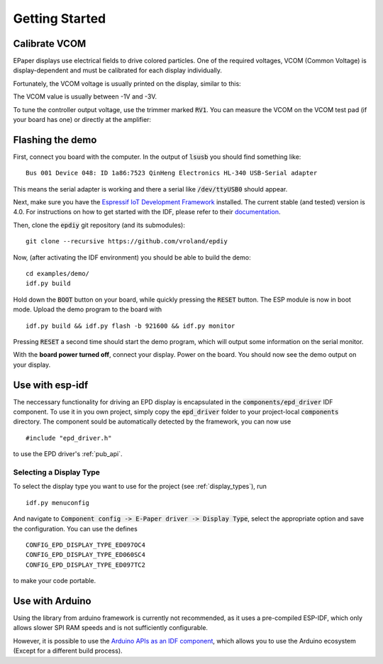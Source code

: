 .. _getting_started:

Getting Started
===============

Calibrate VCOM
--------------

EPaper displays use electrical fields to drive colored particles.
One of the required voltages, VCOM (Common Voltage) is display-dependent
and must be calibrated for each display individually.

Fortunately, the VCOM voltage is usually printed on the display, similar to this:

.. image:: img/vcom.jpg

The VCOM value is usually between -1V and -3V. 

To tune the controller output voltage, use the trimmer marked :code:`RV1`.
You can measure the VCOM on the VCOM test pad (if your board has one) or directly
at the amplifier:

.. image:: img/vcom_opamp.jpg

Flashing the demo
-----------------

First, connect you board with the computer. In the output of :code:`lsusb` you should find something like:
::

    Bus 001 Device 048: ID 1a86:7523 QinHeng Electronics HL-340 USB-Serial adapter

This means the serial adapter is working and there a serial like :code:`/dev/ttyUSB0` should appear.

Next, make sure you have the `Espressif IoT Development Framework <https://github.com/espressif/esp-idf>`_ installed. 
The current stable (and tested) version is 4.0.
For instructions on how to get started with the IDF, please refer to their `documentation <https://docs.espressif.com/projects/esp-idf/en/stable/get-started/>`_.

Then, clone the :code:`epdiy` git repository (and its submodules):
::

    git clone --recursive https://github.com/vroland/epdiy

Now, (after activating the IDF environment) you should be able to build the demo:
::

    cd examples/demo/
    idf.py build

Hold down the :code:`BOOT` button on your board, while quickly pressing the :code:`RESET` button. 
The ESP module is now in boot mode. 
Upload the demo program to the board with
::

    idf.py build && idf.py flash -b 921600 && idf.py monitor

Pressing :code:`RESET` a second time should start the demo program, which will
output some information on the serial monitor.

With the **board power turned off**, connect your display. 
Power on the board.
You should now see the demo output on your display.

Use with esp-idf
----------------

The neccessary functionality for driving an EPD display is encapsulated in the :code:`components/epd_driver` IDF component.
To use it in you own project, simply copy the :code:`epd_driver` folder to your project-local :code:`components` directory.
The component sould be automatically detected by the framework, you can now use
::

    #include "epd_driver.h"

to use the EPD driver's :ref:`pub_api`.

Selecting a Display Type
~~~~~~~~~~~~~~~~~~~~~~~~

To select the display type you want to use for the project (see :ref:`display_types`), run
::

    idf.py menuconfig

And navigate to :code:`Component config -> E-Paper driver -> Display Type`, select the appropriate option and save the configuration. You can use the defines
::

    CONFIG_EPD_DISPLAY_TYPE_ED097OC4
    CONFIG_EPD_DISPLAY_TYPE_ED060SC4
    CONFIG_EPD_DISPLAY_TYPE_ED097TC2

to make your code portable.

Use with Arduino
----------------

Using the library from arduino framework is currently not recommended,
as it uses a pre-compiled ESP-IDF, which only allows slower SPI RAM speeds and is not 
sufficiently configurable. 

However, it is possible to use the `Arduino APIs as an IDF component <https://github.com/espressif/arduino-esp32/blob/master/docs/esp-idf_component.md>`_,
which allows you to use the Arduino ecosystem (Except for a different build process).
